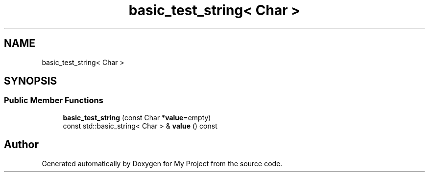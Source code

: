 .TH "basic_test_string< Char >" 3 "Wed Feb 1 2023" "Version Version 0.0" "My Project" \" -*- nroff -*-
.ad l
.nh
.SH NAME
basic_test_string< Char >
.SH SYNOPSIS
.br
.PP
.SS "Public Member Functions"

.in +1c
.ti -1c
.RI "\fBbasic_test_string\fP (const Char *\fBvalue\fP=empty)"
.br
.ti -1c
.RI "const std::basic_string< Char > & \fBvalue\fP () const"
.br
.in -1c

.SH "Author"
.PP 
Generated automatically by Doxygen for My Project from the source code\&.
